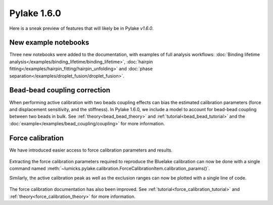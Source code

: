 Pylake 1.6.0
============

.. only:: html

Here is a sneak preview of features that will likely be in Pylake `v1.6.0`.

New example notebooks
---------------------

Three new notebooks were added to the documentation, with examples of full analysis workflows:
:doc:`Binding lifetime analysis</examples/binding_lifetime/binding_lifetime>`,
:doc:`hairpin fitting</examples/hairpin_fitting/hairpin_unfolding>` and
:doc:`phase separation</examples/droplet_fusion/droplet_fusion>`.

.. figure:: new_examples.png

Bead-bead coupling correction
-----------------------------

When performing active calibration with two beads coupling effects can bias the estimated calibration parameters (force and displacement sensitivity, and the stiffness).
In Pylake 1.6.0, we include a model to account for bead-bead coupling between two beads in bulk.
See :ref:`theory<bead_bead_theory>` and :ref:`tutorial<bead_bead_tutorial>` and the :doc:`example</examples/bead_coupling/coupling>` for more information.

.. figure:: correction_factor_whatsnew.png

Force calibration
-----------------

We have introduced easier access to force calibration parameters and results.

.. figure:: focal_listing.png

Extracting the force calibration parameters required to reproduce the Bluelake calibration can now be done with a single command named :meth:`~lumicks.pylake.calibration.ForceCalibrationItem.calibration_params()`.

Similarly, the active calibration peak as well as the exclusion ranges can now be plotted with a single line of code.

.. figure:: focal_plot.png

The force calibration documentation has also been improved. See :ref:`tutorial<force_calibration_tutorial>` and :ref:`theory<force_calibration_theory>` for more information.

